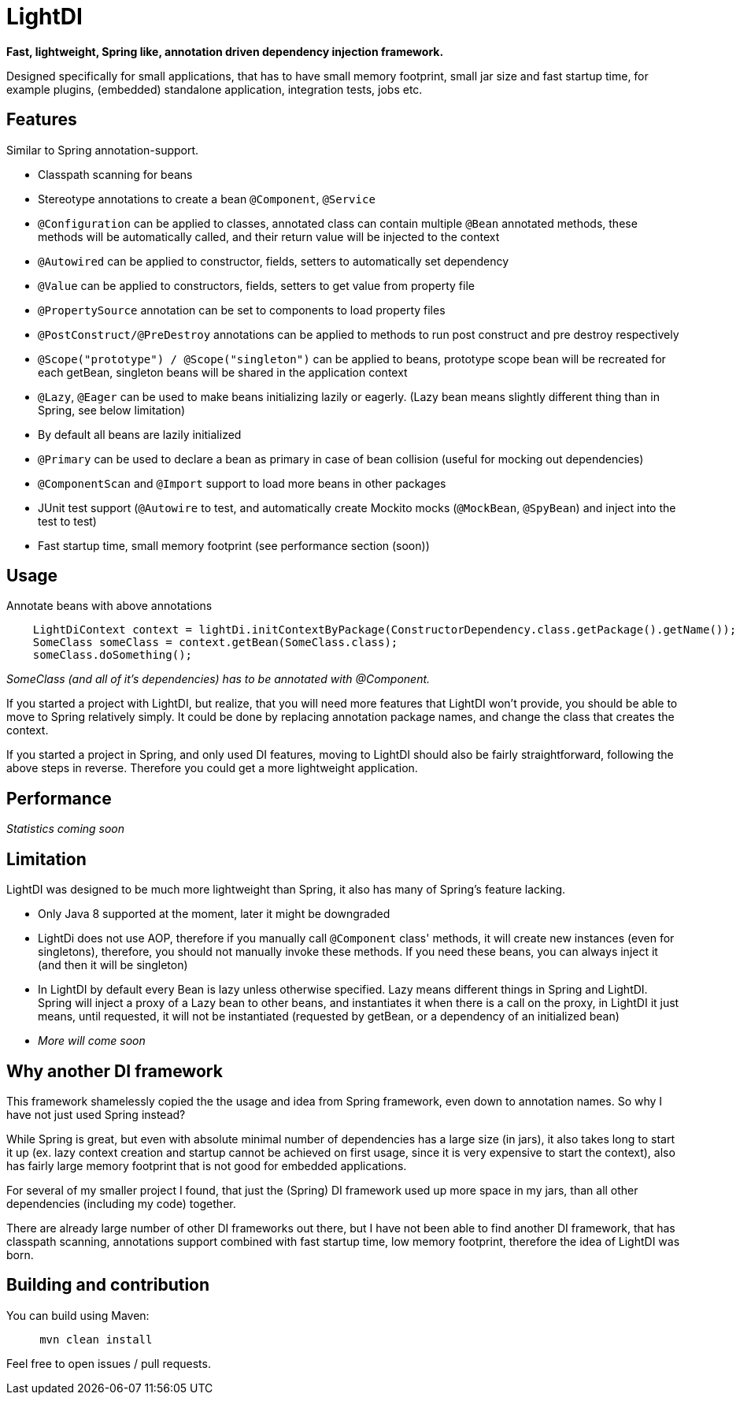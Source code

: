 = LightDI

*Fast, lightweight, Spring like, annotation driven dependency injection framework.*

Designed specifically for small applications, that has to have small memory footprint, small jar size and fast startup time, for example plugins, (embedded) standalone application, integration tests, jobs etc.

== Features

Similar to Spring annotation-support.

* Classpath scanning for beans
* Stereotype annotations to create a bean `@Component`, `@Service`
* `@Configuration` can be applied to classes, annotated class can contain multiple `@Bean` annotated methods, these methods will be automatically called, and their return value will be injected to the context
* `@Autowired` can be applied to constructor, fields, setters to automatically set dependency
* `@Value` can be applied to constructors, fields, setters to get value from property file
* `@PropertySource` annotation can be set to components to load property files
* `@PostConstruct/@PreDestroy` annotations can be applied to methods to run post construct and pre destroy respectively
* `@Scope("prototype") / @Scope("singleton")` can be applied to beans, prototype scope bean will be recreated for each getBean, singleton beans will be shared in the application context
* `@Lazy`, `@Eager` can be used to make beans initializing lazily or eagerly. (Lazy bean means slightly different thing than in Spring, see below limitation)
* By default all beans are lazily initialized
* `@Primary` can be used to declare a bean as primary in case of bean collision (useful for mocking out dependencies)
* `@ComponentScan` and `@Import` support to load more beans in other packages
* JUnit test support (`@Autowire` to test, and automatically create Mockito mocks (`@MockBean`, `@SpyBean`) and inject into the test to test)
* Fast startup time, small memory footprint (see performance section (soon))

== Usage

Annotate beans with above annotations

[source,java]
    LightDiContext context = lightDi.initContextByPackage(ConstructorDependency.class.getPackage().getName());
    SomeClass someClass = context.getBean(SomeClass.class);
    someClass.doSomething();

_SomeClass (and all of it's dependencies) has to be annotated with @Component._

If you started a project with LightDI, but realize, that you will need more features that LightDI won't provide, you should be able to move to Spring relatively simply. It could be done by replacing annotation package names, and change the class that creates the context.

If you started a project in Spring, and only used DI features, moving to LightDI should also be fairly straightforward, following the above steps in reverse. Therefore you could get a more lightweight application.

== Performance

_Statistics coming soon_

== Limitation

LightDI was designed to be much more lightweight than Spring, it also has many of Spring's feature lacking.

* Only Java 8 supported at the moment, later it might be downgraded
* LightDi does not use AOP, therefore if you manually call `@Component` class' methods, it will create new instances (even for singletons), therefore, you should not manually invoke these methods. If you need these beans, you can always inject it (and then it will be singleton)
* In LightDI by default every Bean is lazy unless otherwise specified. Lazy means different things in Spring and LightDI. Spring will inject a proxy of a Lazy bean to other beans, and instantiates it when there is a call on the proxy, in LightDI it just means, until requested, it will not be instantiated (requested by getBean, or a dependency of an initialized bean)
* _More will come soon_ 

== Why another DI framework

This framework shamelessly copied the the usage and idea from Spring framework, even down to annotation names. So why I have not just used Spring instead?

While Spring is great, but even with absolute minimal number of dependencies has a large size (in jars), it also takes long to start it up (ex. lazy context creation and startup cannot be achieved on first usage, since it is very expensive to start the context), also has fairly large memory footprint that is not good for embedded applications.

For several of my smaller project I found, that just the (Spring) DI framework used up more space in my jars, than all other dependencies (including my code) together.

There are already large number of other DI frameworks out there, but I have not been able to find another DI framework, that has classpath scanning, annotations support combined with fast startup time, low memory footprint, therefore the idea of LightDI was born.

== Building and contribution

You can build using Maven:

[source,bash]
     mvn clean install

Feel free to open issues / pull requests.